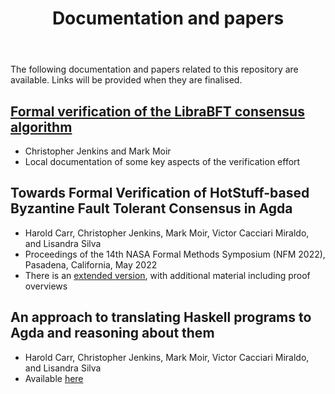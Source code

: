 #+TITLE: Documentation and papers

The following documentation and papers related to this repository are available.  Links will be provided when they are finalised.

** [[file:PeerHandlerContracts.org][Formal verification of the LibraBFT consensus algorithm]]
  - Christopher Jenkins and Mark Moir
  - Local documentation of some key aspects of the verification effort

** Towards Formal Verification of HotStuff-based Byzantine Fault Tolerant Consensus in Agda
  - Harold Carr, Christopher Jenkins, Mark Moir, Victor Cacciari Miraldo, and Lisandra Silva
  - Proceedings of the 14th NASA Formal Methods Symposium (NFM 2022), Pasadena, California, May 2022
  - There is an [[https://arxiv.org/abs/2203.14711][extended version]], with additional material including proof overviews

** An approach to translating Haskell programs to Agda and reasoning about them
  - Harold Carr, Christopher Jenkins, Mark Moir, Victor Cacciari Miraldo, and Lisandra Silva
  - Available [[http://arxiv.org/abs/2205.08718][here]]


